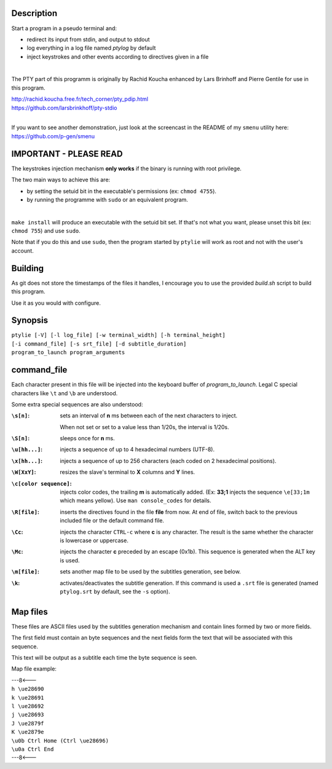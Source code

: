 .. image:: ptylie.gif

Description
-----------
Start a program in a pseudo terminal and:

- redirect its input from stdin, and output to stdout
- log everything in a log file named *ptylog* by default
- inject keystrokes and other events according to directives given in
  a file

|

The PTY part of this programm is originally by Rachid Koucha 
enhanced by Lars Brinhoff and Pierre Gentile for use in this program.

| http://rachid.koucha.free.fr/tech_corner/pty_pdip.html
| https://github.com/larsbrinkhoff/pty-stdio

|

If you want to see another demonstration, just look at the screencast
in the README of my ``smenu`` utility here: https://github.com/p-gen/smenu

IMPORTANT - PLEASE READ
-----------------------
The keystrokes injection mechanism **only works** if the binary is
running with root privilege.

The two main ways to achieve this are:

- by setting the setuid bit in the executable's permissions (ex:
  ``chmod 4755``).
- by running the programme with ``sudo`` or an equivalent program.

|

``make install`` will produce an executable with the setuid bit set. If
that's not what you want, please unset this bit (ex: ``chmod 755``)
and use ``sudo``.

Note that if you do this and use ``sudo``, then the program started by
``ptylie`` will work as root and not with the user's account.

Building
--------
As git does not store the timestamps of the files it handles, I encourage
you to use the provided *build.sh* script to build this program.

Use it as you would with configure.

Synopsis
--------
| ``ptylie [-V] [-l log_file] [-w terminal_width] [-h terminal_height]``
| ``[-i command_file] [-s srt_file] [-d subtitle_duration]``
| ``program_to_launch program_arguments``

command_file
------------
Each character present in this file will be injected into the keyboard
buffer of *program_to_launch*.
Legal C special characters like ``\t`` and ``\b`` are understood.

Some extra special sequences are also understood:

:``\s[n]``:
    sets an interval of **n** ms between each of the next characters
    to inject.

    When not set or set to a value less than 1/20s, the interval is 1/20s.
:``\S[n]``:
    sleeps once for **n** ms.
:``\u[hh...]``:
    injects a sequence of up to 4 hexadecimal numbers (UTF-8).
:``\x[hh...]``:
    injects a sequence of up to 256 characters (each coded on 2
    hexadecimal positions).
:``\W[XxY]``:
    resizes the slave's terminal to **X** columns and **Y** lines.
:``\c[color sequence]``:
    injects color codes, the trailing **m** is automatically added.
    (Ex: **33;1** injects the sequence ``\e[33;1m`` which means yellow).
    Use ``man console_codes`` for details.
:``\R[file]``:
    inserts the directives found in the file **file** from now. At end
    of file, switch back to the previous included file or the default
    command file.
:``\Cc``:
    injects the character ``CTRL-c`` where **c** is any character.
    The result is the same whether the character is lowercase or
    uppercase.
:``\Mc``:
    injects the character **c** preceded by an escape (0x1b).
    This sequence is generated when the ALT key is used.
:``\m[file]``:
    sets another map file to be used by the subtitles generation,
    see below.
:``\k``:
    activates/deactivates the subtitle generation. If this command is
    used a ``.srt`` file is generated (named ``ptylog.srt`` by default,
    see the ``-s`` option).

Map files
---------
These files are ASCII files used by the subtitles generation mechanism
and contain lines formed by two or more fields.

The first field must contain an byte sequences and the next fields form
the text that will be associated with this sequence.

This text will be output as a subtitle each time the byte sequence
is seen.

Map file example:

| ---8<---
| ``h \ue28690``
| ``k \ue28691``
| ``l \ue28692``
| ``j \ue28693``
| ``J \ue2879f``
| ``K \ue2879e``
| ``\u0b Ctrl Home (Ctrl \ue28696)``
| ``\u0a Ctrl End``
| ---8<---
